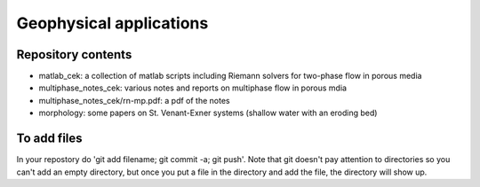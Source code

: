 =========================
Geophysical applications
=========================

Repository contents
--------------------

- matlab_cek: a collection of matlab scripts including Riemann solvers
  for two-phase flow in porous media

- multiphase_notes_cek: various notes and reports on multiphase flow
  in porous mdia

- multiphase_notes_cek/rn-mp.pdf: a pdf of the notes

- morphology: some papers on St. Venant-Exner systems (shallow water with an eroding bed)

To add files
-------------

In your repostory do 'git add filename; git commit -a; git push'. Note
that git doesn't pay attention to directories so you can't add an
empty directory, but once you put a file in the directory and add the
file, the directory will show up.

